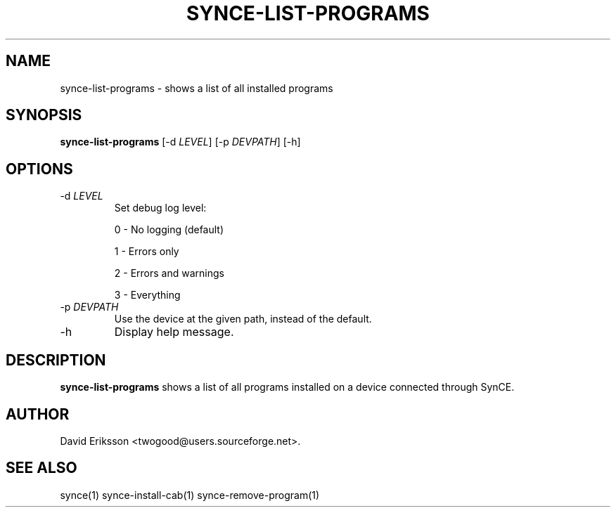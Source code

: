 .\" $Id$
.TH "SYNCE-LIST-PROGRAMS" "1" "November 2002" "The SynCE project" "http://synce.sourceforge.net/"
.SH NAME
synce-list-programs \- shows a list of all installed programs

.SH SYNOPSIS
\fBsynce-list-programs\fR [-d \fILEVEL\fR] [-p \fIDEVPATH\fR] [-h]

.SH OPTIONS

.TP
-d \fILEVEL\fR
Set debug log level:
.IP
0 - No logging (default)
.IP
1 - Errors only
.IP
2 - Errors and warnings
.IP
3 - Everything

.TP
-p \fIDEVPATH\fR
Use the device at the given path, instead of the default.

.TP
-h
Display help message.

.SH "DESCRIPTION"

.PP
\fBsynce-list-programs\fR shows a list of all programs installed on a device connected through SynCE.

.SH "AUTHOR"
.PP
David Eriksson <twogood@users.sourceforge.net>.
.SH "SEE ALSO"
synce(1) synce-install-cab(1) synce-remove-program(1)

